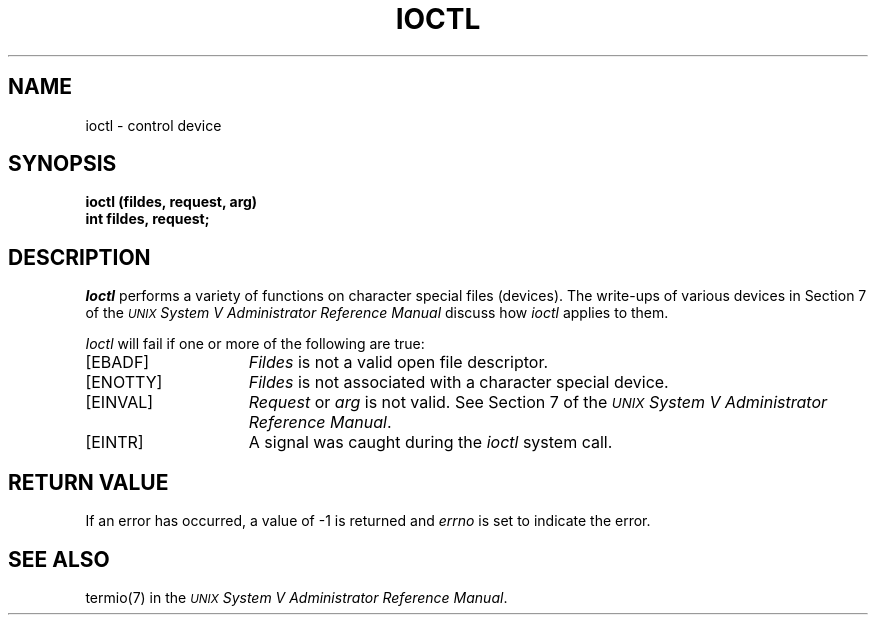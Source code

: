 .TH IOCTL 2 
.SH NAME
ioctl \- control device
.SH SYNOPSIS
.B ioctl (fildes, request, arg)
.br
.B int fildes, request;
.SH DESCRIPTION
.I Ioctl\^
performs a variety of functions
on character special files (devices).
The write-ups of various devices
in Section 7 of the \f2\s-1UNIX\s+1 System V Administrator Reference Manual\fR discuss how
.I ioctl\^
applies to them.
.PP
.I Ioctl\^
will fail if one or more of the following are true:
.TP 15
.TP
\%[EBADF]
.I Fildes\^
is not a valid open file descriptor.
.TP
\%[ENOTTY]
.I Fildes\^
is not associated with a character special device.
.TP
\%[EINVAL]
.I Request\^
or
.I arg\^
is not valid.
See Section 7 of the \f2\s-1UNIX\s+1 System V Administrator Reference Manual\fR.
.TP
\%[EINTR]
A signal was caught during the
.I ioctl\^
system call.
.SH RETURN VALUE
If an error has occurred,
a value of \-1 is returned and
.I errno\^
is set to indicate the error.
.SH "SEE ALSO"
termio(7) in the
.IR "\s-1UNIX\s+1 System V Administrator Reference Manual" .
.\"	@(#)ioctl.2	6.2 of 9/6/83
